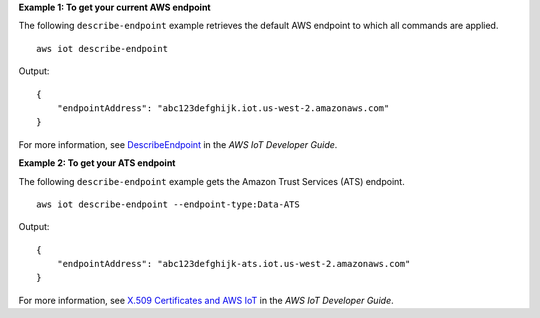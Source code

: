 **Example 1: To get your current AWS endpoint**

The following ``describe-endpoint`` example retrieves the default AWS endpoint to which all commands are applied. ::

    aws iot describe-endpoint

Output::

    {
        "endpointAddress": "abc123defghijk.iot.us-west-2.amazonaws.com"
    }

For more information, see `DescribeEndpoint <https://docs.aws.amazon.com/iot/latest/developerguide/iot-commands.html#api-iot-DescribeEndpoint>`__ in the *AWS IoT Developer Guide*.

**Example 2: To get your ATS endpoint**

The following ``describe-endpoint`` example gets the Amazon Trust Services (ATS) endpoint. ::

    aws iot describe-endpoint --endpoint-type:Data-ATS
    
Output::

    {
        "endpointAddress": "abc123defghijk-ats.iot.us-west-2.amazonaws.com"
    }

For more information, see `X.509 Certificates and AWS IoT <https://docs.aws.amazon.com/iot/latest/developerguide/managing-device-certs.html>`__ in the *AWS IoT Developer Guide*.
